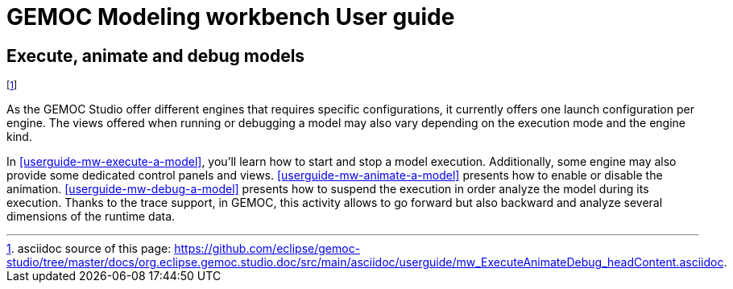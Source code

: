 ////////////////////////////////////////////////////////////////
//	Reproduce title only if not included in master documentation
////////////////////////////////////////////////////////////////
ifndef::includedInMaster[]
= GEMOC Modeling workbench User guide

== Execute, animate and debug models
endif::[]

footnote:[asciidoc source of this page:  https://github.com/eclipse/gemoc-studio/tree/master/docs/org.eclipse.gemoc.studio.doc/src/main/asciidoc/userguide/mw_ExecuteAnimateDebug_headContent.asciidoc.]


As the GEMOC Studio offer different engines that requires specific configurations, it currently offers one launch configuration per engine.
The views offered when running or debugging a model may also vary depending on the execution mode and the engine kind.

In <<userguide-mw-execute-a-model>>, you'll learn how to start and stop a model execution. Additionally, some engine may also provide 
some dedicated control panels and views. 
<<userguide-mw-animate-a-model>> presents how to enable or disable the animation.
<<userguide-mw-debug-a-model>> presents how to suspend the execution in order analyze the model during its execution. Thanks to the trace support, 
in GEMOC, this activity allows to go forward but also backward and analyze several dimensions of the runtime data.   